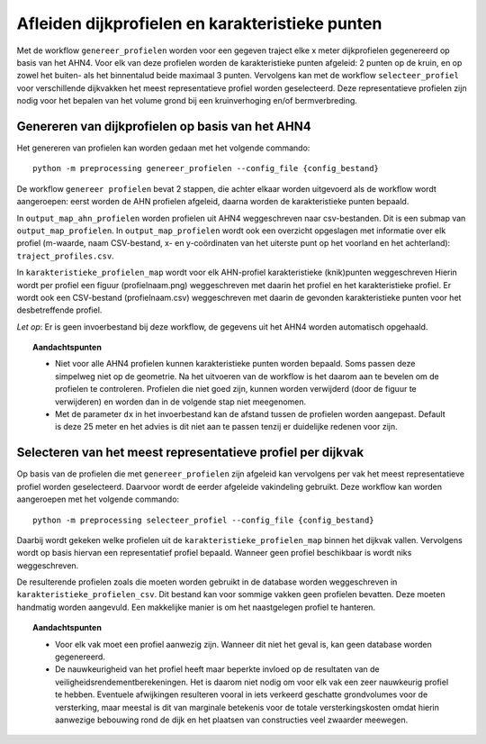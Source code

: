 Afleiden dijkprofielen en karakteristieke punten
================================================

Met de workflow ``genereer_profielen`` worden voor een gegeven traject elke x meter dijkprofielen gegenereerd op basis van het AHN4.
Voor elk van deze profielen worden de karakteristieke punten afgeleid: 2 punten op de kruin, en op zowel het buiten- als het binnentalud beide
maximaal 3 punten. Vervolgens kan met de workflow ``selecteer_profiel`` voor verschillende dijkvakken het meest representatieve profiel worden
geselecteerd. Deze representatieve profielen zijn nodig voor het bepalen van het volume grond bij een kruinverhoging en/of bermverbreding. 

Genereren van dijkprofielen op basis van het AHN4
-------------------------------------------------
Het genereren van profielen kan worden gedaan met het volgende commando:

::

   python -m preprocessing genereer_profielen --config_file {config_bestand}

De workflow ``genereer profielen`` bevat 2 stappen, die achter elkaar worden uitgevoerd als de workflow wordt aangeroepen: eerst worden de AHN profielen afgeleid, daarna worden de karakteristieke punten bepaald.

In ``output_map_ahn_profielen`` worden profielen uit AHN4 weggeschreven naar csv-bestanden. Dit is een submap van ``output_map_profielen``. In ``output_map_profielen`` wordt ook een overzicht opgeslagen met informatie over elk profiel (m-waarde, naam CSV-bestand, x- en y-coördinaten van het uiterste punt op het voorland en het achterland): ``traject_profiles.csv``. 

In ``karakteristieke_profielen_map`` wordt voor elk AHN-profiel karakteristieke (knik)punten weggeschreven Hierin wordt per profiel een figuur (profielnaam.png) weggeschreven met daarin het profiel en het karakteristieke profiel. Er wordt ook een CSV-bestand (profielnaam.csv) weggeschreven met daarin de gevonden  karakteristieke punten voor het desbetreffende profiel. 

*Let op*: Er is geen invoerbestand bij deze workflow, de gegevens uit het AHN4 worden automatisch opgehaald.

.. topic:: Aandachtspunten 
   
   * Niet voor alle AHN4 profielen kunnen karakteristieke punten worden bepaald. Soms passen deze simpelweg niet op de geometrie. Na het uitvoeren van de workflow is het daarom aan te bevelen om de profielen te controleren. Profielen die niet goed zijn, kunnen worden verwijderd (door de figuur te verwijderen) en worden dan in de volgende stap niet meegenomen. 

   * Met de parameter ``dx`` in het invoerbestand kan de afstand tussen de profielen worden aangepast. Default is deze 25 meter en het advies is dit niet aan te passen tenzij er duidelijke redenen voor zijn. 

Selecteren van het meest representatieve profiel per dijkvak
------------------------------------------------------------

Op basis van de profielen die met ``genereer_profielen`` zijn afgeleid kan vervolgens per vak het meest representatieve profiel worden geselecteerd. Daarvoor wordt de eerder afgeleide vakindeling gebruikt. Deze workflow kan worden aangeroepen met het volgende commando:

::

   python -m preprocessing selecteer_profiel --config_file {config_bestand}

Daarbij wordt gekeken welke profielen uit de ``karakteristieke_profielen_map`` binnen het dijkvak vallen. Vervolgens wordt op basis hiervan een representatief profiel bepaald. Wanneer geen profiel beschikbaar is wordt niks weggeschreven.

De resulterende profielen zoals die moeten worden gebruikt in de database worden weggeschreven in ``karakteristieke_profielen_csv``. Dit bestand kan voor sommige vakken geen profielen bevatten. Deze moeten handmatig worden aangevuld. Een makkelijke manier is om het naastgelegen profiel te hanteren.

.. topic:: Aandachtspunten

   * Voor elk vak moet een profiel aanwezig zijn. Wanneer dit niet het geval is, kan geen database worden gegenereerd.

   * De nauwkeurigheid van het profiel heeft maar beperkte invloed op de resultaten van de veiligheidsrendementberekeningen. Het is daarom niet nodig om voor elk vak een zeer nauwkeurig profiel te hebben. Eventuele afwijkingen resulteren vooral in iets verkeerd geschatte grondvolumes voor de versterking, maar meestal is dit van marginale betekenis voor de totale versterkingskosten omdat hierin aanwezige bebouwing rond de dijk en het plaatsen van constructies veel zwaarder meewegen.